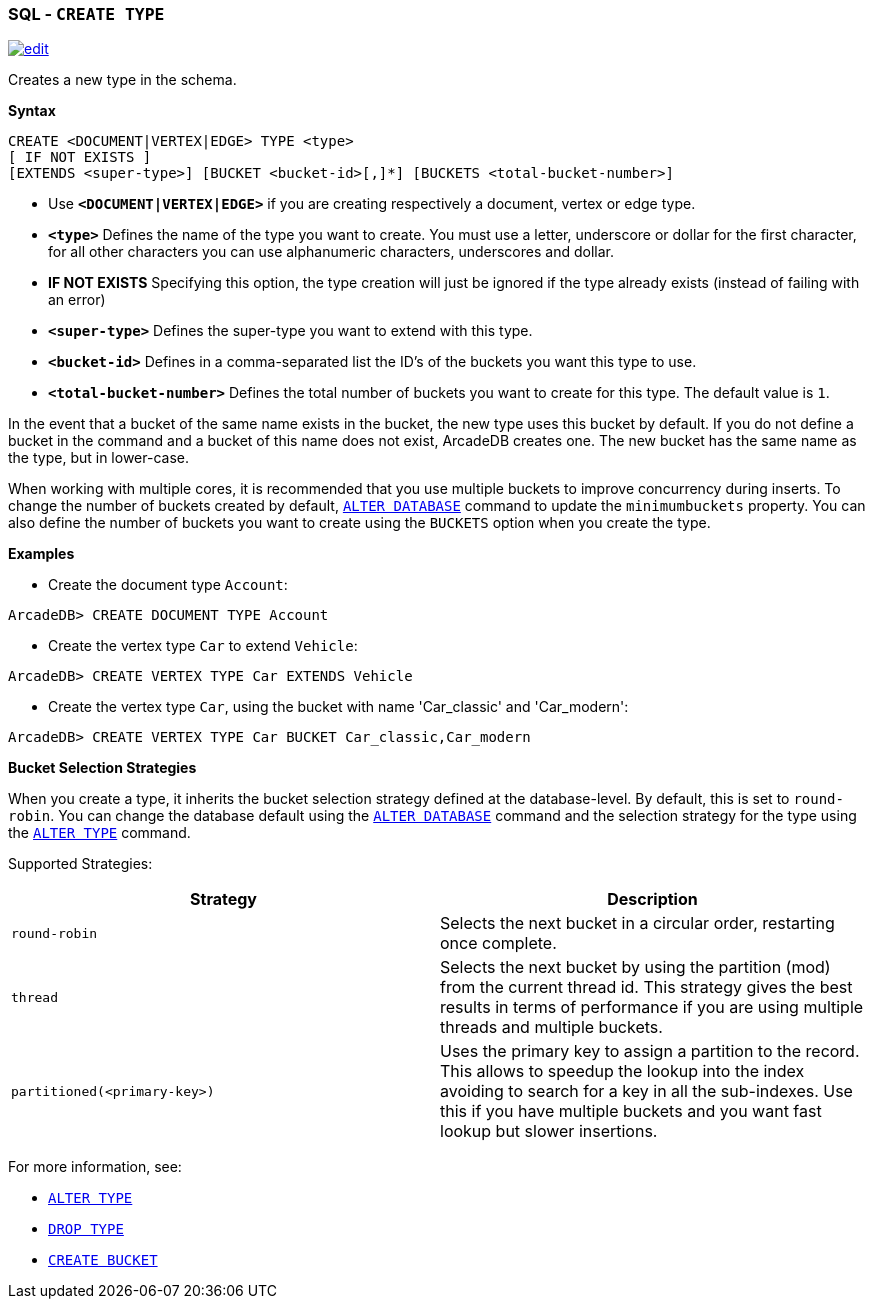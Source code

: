 [[SQL-Create-Type]]
[discrete]
=== SQL - `CREATE TYPE`

image:../images/edit.png[link="https://github.com/ArcadeData/arcadedb-docs/blob/main/src/main/asciidoc/sql/SQL-Create-Type.adoc" float=right]

Creates a new type in the schema.

*Syntax*

[source,sql]
----
CREATE <DOCUMENT|VERTEX|EDGE> TYPE <type> 
[ IF NOT EXISTS ]
[EXTENDS <super-type>] [BUCKET <bucket-id>[,]*] [BUCKETS <total-bucket-number>]

----

* Use *`&lt;DOCUMENT|VERTEX|EDGE&gt;`* if you are creating respectively a document, vertex or edge type.
* *`&lt;type&gt;`* Defines the name of the type you want to create. You must use a letter, underscore or dollar for the first character,
 for all other characters you can use alphanumeric characters, underscores and dollar.
* *IF NOT EXISTS* Specifying this option, the type creation will just be ignored if the type already exists (instead of failing
 with an error)
* *`&lt;super-type&gt;`* Defines the super-type you want to extend with this type.
* *`&lt;bucket-id&gt;`* Defines in a comma-separated list the ID's of the buckets you want this type to use.
* *`&lt;total-bucket-number&gt;`* Defines the total number of buckets you want to create for this type. The default value is `1`.

In the event that a bucket of the same name exists in the bucket, the new type uses this bucket by default. If you do not define a
bucket in the command and a bucket of this name does not exist, ArcadeDB creates one. The new bucket has the same name as the type,
but in lower-case.

When working with multiple cores, it is recommended that you use multiple buckets to improve concurrency during inserts. To change
the number of buckets created by default, <<SQL-Alter-Database,`ALTER DATABASE`>> command to update the `minimumbuckets` property.
You can also define the number of buckets you want to create using the `BUCKETS` option when you create the type.

*Examples*

* Create the document type `Account`:

----
ArcadeDB> CREATE DOCUMENT TYPE Account
----

* Create the vertex type `Car` to extend `Vehicle`:

----
ArcadeDB> CREATE VERTEX TYPE Car EXTENDS Vehicle
----

* Create the vertex type `Car`, using the bucket with name 'Car_classic' and 'Car_modern':

----
ArcadeDB> CREATE VERTEX TYPE Car BUCKET Car_classic,Car_modern
----

[[Bucket-Selection]]
*Bucket Selection Strategies*

When you create a type, it inherits the bucket selection strategy defined at the database-level. By default, this is set to
`round-robin`. You can change the database default using the <<SQL-Alter-Database,`ALTER DATABASE`>> command and the selection
strategy for the type using the <<SQL-Alter-Type,`ALTER TYPE`>> command.

Supported Strategies:

[%header,cols=2]
|===
| Strategy | Description
| `round-robin` | Selects the next bucket in a circular order, restarting once complete.
| `thread` | Selects the next bucket by using the partition (mod) from the current thread id. This strategy gives the best results in terms of performance if you are using multiple threads and multiple buckets.
| `partitioned(<primary-key>)` | Uses the primary key to assign a partition to the record. This allows to speedup the lookup into the index avoiding to search for a key in all the sub-indexes. Use this if you have multiple buckets and you want fast lookup but slower insertions.
|===

For more information, see:

* <<SQL-Alter-Type,`ALTER TYPE`>>
* <<SQL-Drop-Type,`DROP TYPE`>>
* <<SQL-Create-Bucket,`CREATE BUCKET`>>
